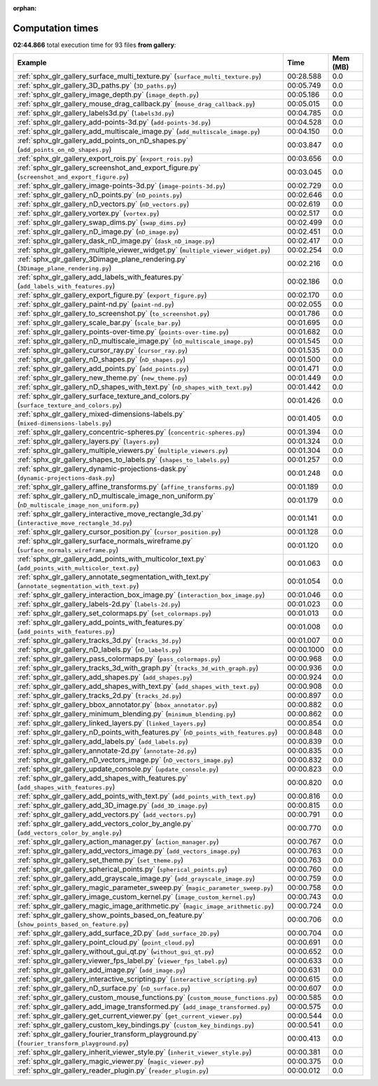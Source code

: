 
:orphan:

.. _sphx_glr_gallery_sg_execution_times:


Computation times
=================
**02:44.866** total execution time for 93 files **from gallery**:

.. container::

  .. raw:: html

    <style scoped>
    <link href="https://cdnjs.cloudflare.com/ajax/libs/twitter-bootstrap/5.3.0/css/bootstrap.min.css" rel="stylesheet" />
    <link href="https://cdn.datatables.net/1.13.6/css/dataTables.bootstrap5.min.css" rel="stylesheet" />
    </style>
    <script src="https://code.jquery.com/jquery-3.7.0.js"></script>
    <script src="https://cdn.datatables.net/1.13.6/js/jquery.dataTables.min.js"></script>
    <script src="https://cdn.datatables.net/1.13.6/js/dataTables.bootstrap5.min.js"></script>
    <script type="text/javascript" class="init">
    $(document).ready( function () {
        $('table.sg-datatable').DataTable({order: [[1, 'desc']]});
    } );
    </script>

  .. list-table::
   :header-rows: 1
   :class: table table-striped sg-datatable

   * - Example
     - Time
     - Mem (MB)
   * - :ref:`sphx_glr_gallery_surface_multi_texture.py` (``surface_multi_texture.py``)
     - 00:28.588
     - 0.0
   * - :ref:`sphx_glr_gallery_3D_paths.py` (``3D_paths.py``)
     - 00:05.749
     - 0.0
   * - :ref:`sphx_glr_gallery_image_depth.py` (``image_depth.py``)
     - 00:05.186
     - 0.0
   * - :ref:`sphx_glr_gallery_mouse_drag_callback.py` (``mouse_drag_callback.py``)
     - 00:05.015
     - 0.0
   * - :ref:`sphx_glr_gallery_labels3d.py` (``labels3d.py``)
     - 00:04.785
     - 0.0
   * - :ref:`sphx_glr_gallery_add-points-3d.py` (``add-points-3d.py``)
     - 00:04.528
     - 0.0
   * - :ref:`sphx_glr_gallery_add_multiscale_image.py` (``add_multiscale_image.py``)
     - 00:04.150
     - 0.0
   * - :ref:`sphx_glr_gallery_add_points_on_nD_shapes.py` (``add_points_on_nD_shapes.py``)
     - 00:03.847
     - 0.0
   * - :ref:`sphx_glr_gallery_export_rois.py` (``export_rois.py``)
     - 00:03.656
     - 0.0
   * - :ref:`sphx_glr_gallery_screenshot_and_export_figure.py` (``screenshot_and_export_figure.py``)
     - 00:03.045
     - 0.0
   * - :ref:`sphx_glr_gallery_image-points-3d.py` (``image-points-3d.py``)
     - 00:02.729
     - 0.0
   * - :ref:`sphx_glr_gallery_nD_points.py` (``nD_points.py``)
     - 00:02.646
     - 0.0
   * - :ref:`sphx_glr_gallery_nD_vectors.py` (``nD_vectors.py``)
     - 00:02.619
     - 0.0
   * - :ref:`sphx_glr_gallery_vortex.py` (``vortex.py``)
     - 00:02.517
     - 0.0
   * - :ref:`sphx_glr_gallery_swap_dims.py` (``swap_dims.py``)
     - 00:02.499
     - 0.0
   * - :ref:`sphx_glr_gallery_nD_image.py` (``nD_image.py``)
     - 00:02.451
     - 0.0
   * - :ref:`sphx_glr_gallery_dask_nD_image.py` (``dask_nD_image.py``)
     - 00:02.417
     - 0.0
   * - :ref:`sphx_glr_gallery_multiple_viewer_widget.py` (``multiple_viewer_widget.py``)
     - 00:02.254
     - 0.0
   * - :ref:`sphx_glr_gallery_3Dimage_plane_rendering.py` (``3Dimage_plane_rendering.py``)
     - 00:02.216
     - 0.0
   * - :ref:`sphx_glr_gallery_add_labels_with_features.py` (``add_labels_with_features.py``)
     - 00:02.186
     - 0.0
   * - :ref:`sphx_glr_gallery_export_figure.py` (``export_figure.py``)
     - 00:02.170
     - 0.0
   * - :ref:`sphx_glr_gallery_paint-nd.py` (``paint-nd.py``)
     - 00:02.055
     - 0.0
   * - :ref:`sphx_glr_gallery_to_screenshot.py` (``to_screenshot.py``)
     - 00:01.786
     - 0.0
   * - :ref:`sphx_glr_gallery_scale_bar.py` (``scale_bar.py``)
     - 00:01.695
     - 0.0
   * - :ref:`sphx_glr_gallery_points-over-time.py` (``points-over-time.py``)
     - 00:01.682
     - 0.0
   * - :ref:`sphx_glr_gallery_nD_multiscale_image.py` (``nD_multiscale_image.py``)
     - 00:01.545
     - 0.0
   * - :ref:`sphx_glr_gallery_cursor_ray.py` (``cursor_ray.py``)
     - 00:01.535
     - 0.0
   * - :ref:`sphx_glr_gallery_nD_shapes.py` (``nD_shapes.py``)
     - 00:01.500
     - 0.0
   * - :ref:`sphx_glr_gallery_add_points.py` (``add_points.py``)
     - 00:01.471
     - 0.0
   * - :ref:`sphx_glr_gallery_new_theme.py` (``new_theme.py``)
     - 00:01.449
     - 0.0
   * - :ref:`sphx_glr_gallery_nD_shapes_with_text.py` (``nD_shapes_with_text.py``)
     - 00:01.442
     - 0.0
   * - :ref:`sphx_glr_gallery_surface_texture_and_colors.py` (``surface_texture_and_colors.py``)
     - 00:01.426
     - 0.0
   * - :ref:`sphx_glr_gallery_mixed-dimensions-labels.py` (``mixed-dimensions-labels.py``)
     - 00:01.405
     - 0.0
   * - :ref:`sphx_glr_gallery_concentric-spheres.py` (``concentric-spheres.py``)
     - 00:01.394
     - 0.0
   * - :ref:`sphx_glr_gallery_layers.py` (``layers.py``)
     - 00:01.324
     - 0.0
   * - :ref:`sphx_glr_gallery_multiple_viewers.py` (``multiple_viewers.py``)
     - 00:01.304
     - 0.0
   * - :ref:`sphx_glr_gallery_shapes_to_labels.py` (``shapes_to_labels.py``)
     - 00:01.257
     - 0.0
   * - :ref:`sphx_glr_gallery_dynamic-projections-dask.py` (``dynamic-projections-dask.py``)
     - 00:01.248
     - 0.0
   * - :ref:`sphx_glr_gallery_affine_transforms.py` (``affine_transforms.py``)
     - 00:01.189
     - 0.0
   * - :ref:`sphx_glr_gallery_nD_multiscale_image_non_uniform.py` (``nD_multiscale_image_non_uniform.py``)
     - 00:01.179
     - 0.0
   * - :ref:`sphx_glr_gallery_interactive_move_rectangle_3d.py` (``interactive_move_rectangle_3d.py``)
     - 00:01.141
     - 0.0
   * - :ref:`sphx_glr_gallery_cursor_position.py` (``cursor_position.py``)
     - 00:01.128
     - 0.0
   * - :ref:`sphx_glr_gallery_surface_normals_wireframe.py` (``surface_normals_wireframe.py``)
     - 00:01.120
     - 0.0
   * - :ref:`sphx_glr_gallery_add_points_with_multicolor_text.py` (``add_points_with_multicolor_text.py``)
     - 00:01.063
     - 0.0
   * - :ref:`sphx_glr_gallery_annotate_segmentation_with_text.py` (``annotate_segmentation_with_text.py``)
     - 00:01.054
     - 0.0
   * - :ref:`sphx_glr_gallery_interaction_box_image.py` (``interaction_box_image.py``)
     - 00:01.046
     - 0.0
   * - :ref:`sphx_glr_gallery_labels-2d.py` (``labels-2d.py``)
     - 00:01.023
     - 0.0
   * - :ref:`sphx_glr_gallery_set_colormaps.py` (``set_colormaps.py``)
     - 00:01.013
     - 0.0
   * - :ref:`sphx_glr_gallery_add_points_with_features.py` (``add_points_with_features.py``)
     - 00:01.008
     - 0.0
   * - :ref:`sphx_glr_gallery_tracks_3d.py` (``tracks_3d.py``)
     - 00:01.007
     - 0.0
   * - :ref:`sphx_glr_gallery_nD_labels.py` (``nD_labels.py``)
     - 00:00.1000
     - 0.0
   * - :ref:`sphx_glr_gallery_pass_colormaps.py` (``pass_colormaps.py``)
     - 00:00.968
     - 0.0
   * - :ref:`sphx_glr_gallery_tracks_3d_with_graph.py` (``tracks_3d_with_graph.py``)
     - 00:00.936
     - 0.0
   * - :ref:`sphx_glr_gallery_add_shapes.py` (``add_shapes.py``)
     - 00:00.924
     - 0.0
   * - :ref:`sphx_glr_gallery_add_shapes_with_text.py` (``add_shapes_with_text.py``)
     - 00:00.908
     - 0.0
   * - :ref:`sphx_glr_gallery_tracks_2d.py` (``tracks_2d.py``)
     - 00:00.897
     - 0.0
   * - :ref:`sphx_glr_gallery_bbox_annotator.py` (``bbox_annotator.py``)
     - 00:00.882
     - 0.0
   * - :ref:`sphx_glr_gallery_minimum_blending.py` (``minimum_blending.py``)
     - 00:00.862
     - 0.0
   * - :ref:`sphx_glr_gallery_linked_layers.py` (``linked_layers.py``)
     - 00:00.854
     - 0.0
   * - :ref:`sphx_glr_gallery_nD_points_with_features.py` (``nD_points_with_features.py``)
     - 00:00.848
     - 0.0
   * - :ref:`sphx_glr_gallery_add_labels.py` (``add_labels.py``)
     - 00:00.839
     - 0.0
   * - :ref:`sphx_glr_gallery_annotate-2d.py` (``annotate-2d.py``)
     - 00:00.835
     - 0.0
   * - :ref:`sphx_glr_gallery_nD_vectors_image.py` (``nD_vectors_image.py``)
     - 00:00.832
     - 0.0
   * - :ref:`sphx_glr_gallery_update_console.py` (``update_console.py``)
     - 00:00.823
     - 0.0
   * - :ref:`sphx_glr_gallery_add_shapes_with_features.py` (``add_shapes_with_features.py``)
     - 00:00.820
     - 0.0
   * - :ref:`sphx_glr_gallery_add_points_with_text.py` (``add_points_with_text.py``)
     - 00:00.816
     - 0.0
   * - :ref:`sphx_glr_gallery_add_3D_image.py` (``add_3D_image.py``)
     - 00:00.815
     - 0.0
   * - :ref:`sphx_glr_gallery_add_vectors.py` (``add_vectors.py``)
     - 00:00.791
     - 0.0
   * - :ref:`sphx_glr_gallery_add_vectors_color_by_angle.py` (``add_vectors_color_by_angle.py``)
     - 00:00.770
     - 0.0
   * - :ref:`sphx_glr_gallery_action_manager.py` (``action_manager.py``)
     - 00:00.767
     - 0.0
   * - :ref:`sphx_glr_gallery_add_vectors_image.py` (``add_vectors_image.py``)
     - 00:00.763
     - 0.0
   * - :ref:`sphx_glr_gallery_set_theme.py` (``set_theme.py``)
     - 00:00.763
     - 0.0
   * - :ref:`sphx_glr_gallery_spherical_points.py` (``spherical_points.py``)
     - 00:00.760
     - 0.0
   * - :ref:`sphx_glr_gallery_add_grayscale_image.py` (``add_grayscale_image.py``)
     - 00:00.759
     - 0.0
   * - :ref:`sphx_glr_gallery_magic_parameter_sweep.py` (``magic_parameter_sweep.py``)
     - 00:00.758
     - 0.0
   * - :ref:`sphx_glr_gallery_image_custom_kernel.py` (``image_custom_kernel.py``)
     - 00:00.743
     - 0.0
   * - :ref:`sphx_glr_gallery_magic_image_arithmetic.py` (``magic_image_arithmetic.py``)
     - 00:00.724
     - 0.0
   * - :ref:`sphx_glr_gallery_show_points_based_on_feature.py` (``show_points_based_on_feature.py``)
     - 00:00.706
     - 0.0
   * - :ref:`sphx_glr_gallery_add_surface_2D.py` (``add_surface_2D.py``)
     - 00:00.704
     - 0.0
   * - :ref:`sphx_glr_gallery_point_cloud.py` (``point_cloud.py``)
     - 00:00.691
     - 0.0
   * - :ref:`sphx_glr_gallery_without_gui_qt.py` (``without_gui_qt.py``)
     - 00:00.652
     - 0.0
   * - :ref:`sphx_glr_gallery_viewer_fps_label.py` (``viewer_fps_label.py``)
     - 00:00.633
     - 0.0
   * - :ref:`sphx_glr_gallery_add_image.py` (``add_image.py``)
     - 00:00.631
     - 0.0
   * - :ref:`sphx_glr_gallery_interactive_scripting.py` (``interactive_scripting.py``)
     - 00:00.615
     - 0.0
   * - :ref:`sphx_glr_gallery_nD_surface.py` (``nD_surface.py``)
     - 00:00.607
     - 0.0
   * - :ref:`sphx_glr_gallery_custom_mouse_functions.py` (``custom_mouse_functions.py``)
     - 00:00.585
     - 0.0
   * - :ref:`sphx_glr_gallery_add_image_transformed.py` (``add_image_transformed.py``)
     - 00:00.575
     - 0.0
   * - :ref:`sphx_glr_gallery_get_current_viewer.py` (``get_current_viewer.py``)
     - 00:00.544
     - 0.0
   * - :ref:`sphx_glr_gallery_custom_key_bindings.py` (``custom_key_bindings.py``)
     - 00:00.541
     - 0.0
   * - :ref:`sphx_glr_gallery_fourier_transform_playground.py` (``fourier_transform_playground.py``)
     - 00:00.413
     - 0.0
   * - :ref:`sphx_glr_gallery_inherit_viewer_style.py` (``inherit_viewer_style.py``)
     - 00:00.381
     - 0.0
   * - :ref:`sphx_glr_gallery_magic_viewer.py` (``magic_viewer.py``)
     - 00:00.375
     - 0.0
   * - :ref:`sphx_glr_gallery_reader_plugin.py` (``reader_plugin.py``)
     - 00:00.012
     - 0.0
